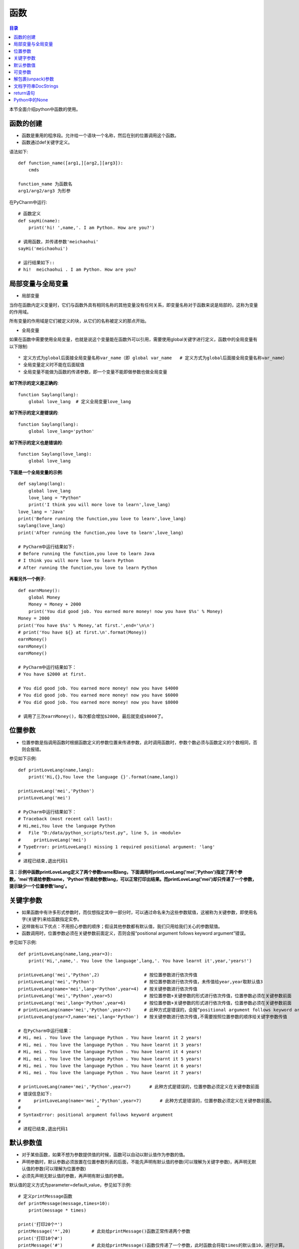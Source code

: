 .. _function:

函数
======================

.. contents:: 目录

本节全面介绍python中函数的使用。

函数的创建
------------------

- 函数是重用的程序段。允许给一个语块一个名称，然后在别的位置调用这个函数。
- 函数通过def关键字定义。

语法如下::

    def function_name([arg1,][arg2,][arg3]):
        cmds
        
    function_name 为函数名
    arg1/arg2/arg3 为形参

    
在PyCharm中运行::

    # 函数定义
    def sayHi(name):
        print('hi! ',name,'. I am Python. How are you?')
        
    # 调用函数，并传递参数'meichaohui'
    sayHi('meichaohui')

    # 运行结果如下::
    # hi!  meichaohui . I am Python. How are you?
    
局部变量与全局变量
--------------------------

- 局部变量

当你在函数内定义变量时，它们与函数外具有相同名称的其他变量没有任何关系，即变量名称对于函数来说是局部的，这称为变量的作用域。

所有变量的作用域是它们被定义的块，从它们的名称被定义的那点开始。

- 全局变量

如果在函数中需要使用全局变量，也就是说这个变量能在函数外可以引用，需要使用global关键字进行定义，函数中的全局变量有以下限制::

    * 定义方式为global后面接全局变量名称var_name（即 global var_name   # 定义方式为global后面接全局变量名称var_name）
    * 全局变量定义时不能在后面赋值
    * 全局变量不能做为函数的传递参数，即一个变量不能即做参数也做全局变量
    
    

**如下所示的定义是正确的**::

    function Saylang(lang):
        global love_lang  # 定义全局变量love_lang
        
**如下所示的定义是错误的**::

    function Saylang(lang):
        global love_lang='python'
    
**如下所示的定义也是错误的**::

    function Saylang(love_lang):
        global love_lang

**下面是一个全局变量的示例**::

    def saylang(lang):
        global love_lang
        love_lang = "Python"
        print('I think you will more love to learn',love_lang)
    love_lang = 'Java'
    print('Before running the function,you love to learn',love_lang)
    saylang(love_lang)
    print('After running the function,you love to learn',love_lang)

    # PyCharm中运行结果如下:
    # Before running the function,you love to learn Java
    # I think you will more love to learn Python
    # After running the function,you love to learn Python

**再看另外一个例子**::

    def earnMoney():
        global Money
        Money = Money + 2000
        print('You did good job. You earned more money! now you have $%s' % Money)
    Money = 2000
    print('You have $%s' % Money,'at first.',end='\n\n')
    # print('You have ${} at first.\n'.format(Money))
    earnMoney()
    earnMoney()
    earnMoney()

    # PyCharm中运行结果如下：
    # You have $2000 at first.

    # You did good job. You earned more money! now you have $4000
    # You did good job. You earned more money! now you have $6000
    # You did good job. You earned more money! now you have $8000

    # 调用了三次earnMoney()，每次都会增加$2000，最后就变成$8000了。
    

位置参数
-----------------------

- 位置参数是指调用函数时根据函数定义的参数位置来传递参数，此时调用函数时，参数个数必须与函数定义的个数相同，否则会报错。

参见如下示例::

    def printLoveLang(name,lang):
        print('Hi,{},You love the language {}'.format(name,lang))

    printLoveLang('mei','Python')
    printLoveLang('mei')

    # PyCharm中运行结果如下：
    # Traceback (most recent call last):
    # Hi,mei,You love the language Python
    #   File "D:/data/python_scripts/test.py", line 5, in <module>
    #     printLoveLang('mei')
    # TypeError: printLoveLang() missing 1 required positional argument: 'lang'
    # 
    # 进程已结束,退出代码1
    
    
**注：示例中函数printLoveLang定义了两个参数name和lang，下面调用时printLoveLang('mei','Python')指定了两个参数，'mei'传递给参数name，'Python'传递给参数lang，可以正常打印出结果。而printLoveLang('mei')却只传递了一个参数，提示缺少一个位置参数'lang'。**

关键字参数
-----------------------

- 如果函数中有许多形式参数时，而仅想指定其中一部分时，可以通过命名来为这些参数赋值，这被称为关键参数，即使用名字(关键字)来给函数指定实参。
- 这样做有以下优点：不用担心参数的顺序；假设其他参数都有默认值，我们只用给我们关心的参数赋值。
- 函数调用时，位置参数必须在关键参数前面定义，否则会报“positional argument follows keyword argument”错误。

参见如下示例::

    def printLoveLang(name,lang,year=3):
        print('Hi,',name,'. You love the language',lang,'. You have learnt it',year,'years!')

    printLoveLang('mei','Python',2)                 # 按位置参数进行依次传值
    printLoveLang('mei','Python')                   # 按位置参数进行依次传值，未传值给year,year取默认值3
    printLoveLang(name='mei',lang='Python',year=4)  # 按关键参数进行依次传值
    printLoveLang('mei','Python',year=5)            # 按位置参数+关键参数的形式进行依次传值，位置参数必须在关键参数前面
    printLoveLang('mei',lang='Python',year=6)       # 按位置参数+关键参数的形式进行依次传值，位置参数必须在关键参数前面
    # printLoveLang(name='mei','Python',year=7)     # 此种方式是错误的，会报“positional argument follows keyword argument”错误
    printLoveLang(year=7,name='mei',lang='Python')  # 按关键参数进行依次传值,不需要按照位置参数的顺序给关键字参数传值

    # 在PyCharm中运行结果：
    # Hi, mei . You love the language Python . You have learnt it 2 years!
    # Hi, mei . You love the language Python . You have learnt it 3 years!
    # Hi, mei . You love the language Python . You have learnt it 4 years!
    # Hi, mei . You love the language Python . You have learnt it 5 years!
    # Hi, mei . You love the language Python . You have learnt it 6 years!
    # Hi, mei . You love the language Python . You have learnt it 7 years!

    # printLoveLang(name='mei','Python',year=7)       # 此种方式是错误的，位置参数必须定义在关键参数前面
    # 错误信息如下:
    #     printLoveLang(name='mei','Python',year=7)       # 此种方式是错误的，位置参数必须定义在关键参数前面。
    #                             ^
    # SyntaxError: positional argument follows keyword argument
    # 
    # 进程已结束,退出代码1

默认参数值
-----------------------

- 对于某些函数，如果不想为参数提供值的时候，函数可以自动以默认值作为参数的值。
- 声明参数时，默认参数必须放置在位置参数列表的后面，不能先声明有默认值的参数(可以理解为关键字参数)，再声明无默认值的参数(可以理解为位置参数)
- 必须先声明无默认值的参数，再声明有默认值的参数。

默认值的定义方式为parameter=default_value，参见如下示例::

    # 定义printMessage函数
    def printMessage(message,times=10):
        print(message * times)

    print('打印20个*')
    printMessage('*',20)   	# 此处给printMessage()函数正常传递两个参数
    print('打印10个#')
    printMessage('#')		# 此处给printMessage()函数仅传递了一个参数，此时函数会将取times的默认值10，进行计算。

    # 在PyCharm中运行结果：
    # D:\ProgramFiles\Python3.6.2\python.exe D:/data/python_project/python_basic/basic_learning.py
    # 打印20个*
    # ********************
    # 打印10个#
    # ##########
    
可变参数
--------------------------

- 可变参数也就是在函数中接收元组(tuple)和字典(dict)。
- 普通函数中的用法：def \_\_functionName\_\_(\*args, \*\*kwargs):
- 类函数中的用法：def \_\_functionName\_\_(self, \*args, \*\*kwargs):
- 当参数的个数不确定时，可以使用*args或**kwargs来接收参数组成的元组或字典
- 元组存储在args中，字典存储在kwargs中
- \*args是可变的positional arguments列表组成的元组
- \*\*kwargs是可变的keyword arguments列表组成的字典
- \*args必须位于\*\*kwargs之前，位置参数必须位于关键字参数前
- 参数顺序：位置参数、默认参数、\*args、\**\kwargs
- \*或\*\*后面的关键字名称随意，不必非要使用args或kwargs，如\*Name,\*\*Lang等都可以

参见如下示例::

    def printLoveLang(*args, **kwargs):
        print('args:', args, 'type(args):', type(args))
        for value in args:
            print("positional argument:", value)
        print('kwargs:', kwargs, 'type(kwargs):', type(kwargs))
        for key in kwargs:
            print("keyword argument:\t{}:{}".format(key, kwargs[key]))


    printLoveLang(1, 2, 3, name='mei', lang='Python')

    # 运行结果如下：
    # args: (1, 2, 3) type(args): < class 'tuple'>
    # positional argument: 1
    # positional argument: 2
    # positional argument: 3
    # kwargs: {'name': 'mei', 'lang': 'Python'} type(kwargs): < class 'dict'>
    # keyword argument: name:mei
    # keyword argument: lang:Python

解包裹(unpack)参数
--------------------------


- \*args和\*\*kwargs语法不仅可以在函数定义中使用，同样可以在函数调用的时候使用。
- 不同的是，如果说在函数定义的位置使用*args和**kwargs是一个将参数pack(包裹)的过程，
- 那么在函数调用的时候就是一个将参数unpack(解包裹)的过程了。
- 解包裹时，dict中定义的key值必须与函数中定义的参数值相同、且参数个数相同，key的顺序不必保持与函数定义时的一致。

下面使用一个例子来加深理解::

    def test_args(first, second, third, fourth, fifth):
        print('First argument: ', first)
        print('Second argument: ', second)
        print('Third argument: ', third)
        print('Fourth argument: ', fourth)
        print('Fifth argument: ', fifth)


    # Use *args
    args = [1, 2, 3, 4, 5]
    print('Use *args')
    test_args(*args)
    # results:
    # Use *args
    # First argument:  1
    # Second argument:  2
    # Third argument:  3
    # Fourth argument:  4
    # Fifth argument:  5

    # Use **kwargs
    kwargs = {
        'first': 1,
        'second': 2,
        'third': 3,
        'fourth': 4,
        'fifth': 5
    }
    print('Use **kwargs')
    test_args(**kwargs)
    # results:
    # Use **kwargs
    # First argument:  1
    # Second argument:  2
    # Third argument:  3
    # Fourth argument:  4
    # Fifth argument:  5

文档字符串DocStrings
-----------------------------

- 文档字符串DocStrings使用三引号包裹起来
- 文档字符串DocStrings的惯例是一个多行字符串，有以下规范::

    首行以大写字母开头，句号结尾
    第二行空行
    从第三行开始是详细的描述

- 可以使用__doc__ 调用函数的文档字符串。

如下所示::

    def printLoveLang(name, lang, year=3):
        """
        打印你学习编辑语言的年限.

        :param name: define the name
        :param lang: define the program language
        :param year: define the time you have learned the language
        :return: None
        """
        print('Hi,', name, '. You love the language', lang, '. You have learn it', year, 'years!')


    print(printLoveLang.__doc__)

    # 在PyCharm中运行结果：
    # 
    # 打印你学习编辑语言的年限.

    # :param name: define the name
    # :param lang: define the program language
    # :param year: define the time you have learned the language
    # :return: None

return语句
---------------------------

- return语句用来从一个函数返回，即跳出函数。return语句也可以返回一个值。
- 没有返回值的return语句等价于 *return None* 。
- None是python中表示没有任何东西的特殊类型。
- 如果函数结尾未提供return语句，python会给函数结尾暗含一个return None语句。

参见如下示例::

    # 指定return返回值
    def printlovelang(name, lang, year=3):
        print('Hi,', name, '. You love the language', lang, '. You have learn it', year, 'years!')
        return 'nice'


    result = printlovelang('mei', 'Python', 2)                 # 按位置参数进行依次传值
    print("return is:{}".format(result))
    
    # 运行结果如下：
    # Hi, mei . You love the language Python . You have learn it 2 years!
    # return is:nice
    
    # 不指定return返回值
    def printlovelang(name, lang, year=3):
        print('Hi,', name, '. You love the language', lang, '. You have learn it', year, 'years!')

    result = printlovelang('mei', 'Python', 2)                 # 按位置参数进行依次传值
    print("return is:{}".format(result))
    
    # 运行结果如下：
    # Hi, mei . You love the language Python . You have learn it 2 years!
    # return is:None

Python中的None
---------------------------

如果函数没有定义return返回值，则默认返回None。

- None是Python中一个特殊的值，不表示任何数据。
- None作为布尔值时与False是一样的，但其与False有很多差别。
- 0值的整型/浮点型、空符符串('')、空列表([])、空元组(())、空字典({})、空集合(set())都等价于False，但不等于None。

详细看以下示例::

    >>> def isNone(thing):
    ...     if thing is None:
    ...        print("It's None")
    ...     elif thing:
    ...        print("It's True")
    ...     else:
    ...        print("It's False")
    ...
    >>> isNone(None)
    It's None
    >>> isNone(True)
    It's True
    >>> isNone(False)
    It's False
    >>> isNone(1)
    It's True
    >>> isNone(0)
    It's False
    >>> isNone(-1)
    It's True
    >>> isNone('')
    It's False
    >>> isNone('string')
    It's True
    >>> isNone([])
    It's False
    >>> isNone(['list'])
    It's True
    >>> isNone({})
    It's False
    >>> isNone({'key':'value'})
    It's True
    >>> isNone((),)
    It's False
    >>> type((),)
    <class 'tuple'>
    >>> isNone(('tuple'))
    It's True
    >>> empty_set=set()
    >>> type(empty_set)
    <class 'set'>
    >>> isNone(empty_set)
    It's False
    >>> isNone(set('One'))
    It's True

参考文献:

【1】python的位置参数、默认参数、关键字参数、可变参数区别 https://www.cnblogs.com/bingabcd/p/6671368.html